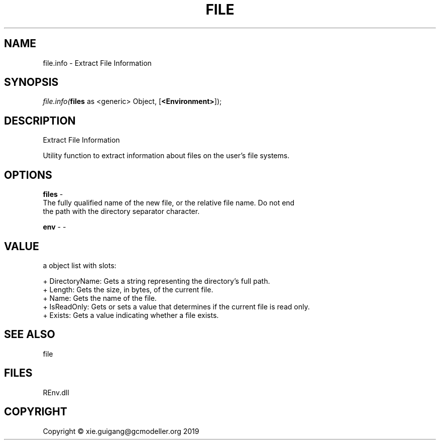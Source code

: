 .\" man page create by R# package system.
.TH FILE 1 2020-12-15 "file.info" "file.info"
.SH NAME
file.info \- Extract File Information
.SH SYNOPSIS
\fIfile.info(\fBfiles\fR as <generic> Object, 
[\fB<Environment>\fR]);\fR
.SH DESCRIPTION
.PP
Extract File Information
 
 Utility function to extract information about files on the user's file systems.
.PP
.SH OPTIONS
.PP
\fBfiles\fB \fR\- 
 The fully qualified name of the new file, or the relative file name. Do not end
 the path with the directory separator character.

.PP
.PP
\fBenv\fB \fR\- -
.PP
.SH VALUE
.PP
a object list with slots:
 
 + DirectoryName: Gets a string representing the directory's full path.
 + Length: Gets the size, in bytes, of the current file.
 + Name: Gets the name of the file.
 + IsReadOnly: Gets or sets a value that determines if the current file is read only.
 + Exists: Gets a value indicating whether a file exists.
.PP
.SH SEE ALSO
file
.SH FILES
.PP
REnv.dll
.PP
.SH COPYRIGHT
Copyright © xie.guigang@gcmodeller.org 2019
